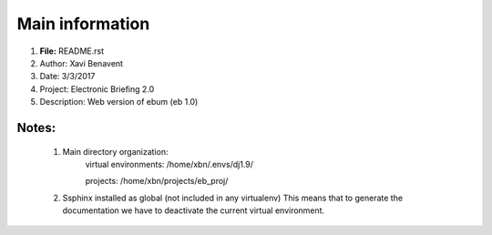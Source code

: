 Main information
================

1. **File:**         README.rst
2. Author:       Xavi Benavent
3. Date:         3/3/2017
4. Project:      Electronic Briefing 2.0
5. Description:  Web version of ebum (eb 1.0)

Notes:
------

 1. Main directory organization:
     virtual environments: /home/xbn/.envs/dj1.9/

     projects: /home/xbn/projects/eb_proj/

 2. Ssphinx installed as global (not included in any virtualenv)
    This means that to generate the documentation we have to
    deactivate the current virtual environment.
